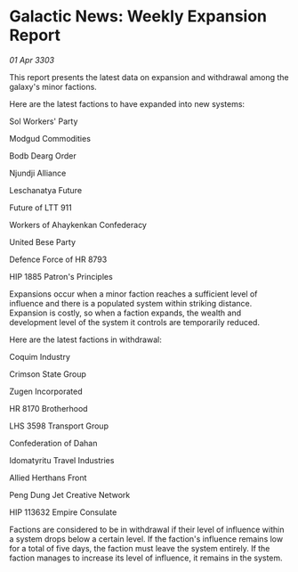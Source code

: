 * Galactic News: Weekly Expansion Report

/01 Apr 3303/

This report presents the latest data on expansion and withdrawal among the galaxy's minor factions. 

Here are the latest factions to have expanded into new systems: 

Sol Workers' Party 

Modgud Commodities 

Bodb Dearg Order 

Njundji Alliance 

Leschanatya Future 

Future of LTT 911 

Workers of Ahaykenkan Confederacy 

United Bese Party 

Defence Force of HR 8793 

HIP 1885 Patron's Principles 

Expansions occur when a minor faction reaches a sufficient level of influence and there is a populated system within striking distance. Expansion is costly, so when a faction expands, the wealth and development level of the system it controls are temporarily reduced. 

Here are the latest factions in withdrawal: 

Coquim Industry 

Crimson State Group 

Zugen Incorporated 

HR 8170 Brotherhood 

LHS 3598 Transport Group 

Confederation of Dahan 

Idomatyritu Travel Industries 

Allied Herthans Front 

Peng Dung Jet Creative Network 

HIP 113632 Empire Consulate 

Factions are considered to be in withdrawal if their level of influence within a system drops below a certain level. If the faction's influence remains low for a total of five days, the faction must leave the system entirely. If the faction manages to increase its level of influence, it remains in the system.